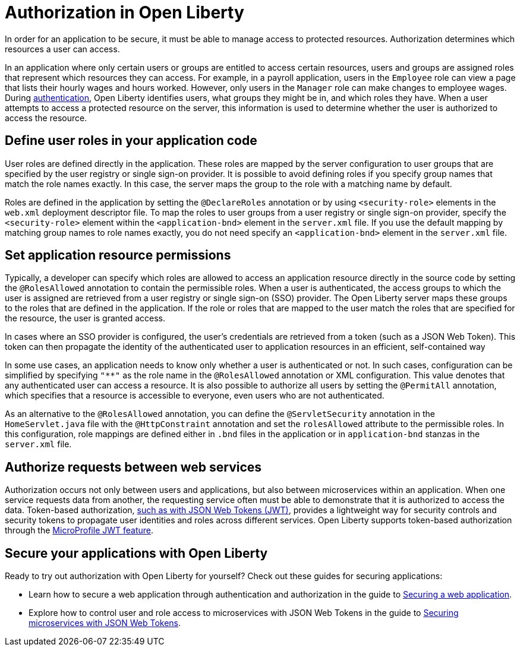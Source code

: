 // Copyright (c) 2020 IBM Corporation and others.
// Licensed under Creative Commons Attribution-NoDerivatives
// 4.0 International (CC BY-ND 4.0)
//   https://creativecommons.org/licenses/by-nd/4.0/
//
// Contributors:
//     IBM Corporation
//
:page-description:
:seo-title: Authorization in Open Liberty
:seo-description: Authorization determines which resources a user can access in an application that is running on Open Liberty.
:page-layout: general-reference
:page-type: general
= Authorization in Open Liberty

In order for an application to be secure, it must be able to manage access to protected resources. Authorization determines which resources a user can access.

In an application where only certain users or groups are entitled to access certain resources, users and groups are assigned roles that represent which resources they can access. For example, in a payroll application, users in the `Employee` role can view a page that lists their hourly wages and hours worked. However, only users in the `Manager` role can make changes to employee wages. During link:/docs/ref/general/#authentication.html[authentication], Open Liberty identifies users, what groups they might be in, and which roles they have. When a user attempts to access a protected resource on the server, this information is used to determine whether the user is authorized to access the resource.

== Define user roles in your application code

User roles are defined directly in the application. These roles are mapped by the server configuration to user groups that are specified by the user registry or single sign-on provider. It is possible to avoid defining roles if you specify group names that match the role names exactly. In this case, the server maps the group to the role with a matching name by default.

Roles are defined in the application by setting the `@DeclareRoles` annotation or by using `<security-role>` elements in the `web.xml` deployment descriptor file.
To map the roles to user groups from a user registry or single sign-on provider, specify the `<security-role>` element within the `<application-bnd>` element in the `server.xml` file. If you use the default mapping by matching group names to role names exactly, you do not need specify an `<application-bnd>` element in the `server.xml` file.

== Set application resource permissions

Typically, a developer can specify which roles are allowed to access an application resource directly in the source code by setting the `@RolesAllowed` annotation to contain the permissible roles. When a user is authenticated, the access groups to which the user is assigned are retrieved from a user registry or single sign-on (SSO) provider. The Open Liberty server maps these groups to the roles that are defined in the application. If the role or roles that are mapped to the user match the roles that are specified for the resource, the user is granted access.

In cases where an SSO provider is configured, the user’s credentials are retrieved from a token (such as a JSON Web Token). This token can then propagate the identity of the authenticated user to application resources in an efficient, self-contained way

In some use cases, an application needs to know only whether a user is authenticated or not. In such cases, configuration can be simplified by specifying `"**"` as the role name in the `@RolesAllowed` annotation or XML configuration. This value denotes that any authenticated user can access a resource. It is also possible to authorize all users by setting the `@PermitAll` annotation, which specifies that a resource is accessible to everyone, even users who are not authenticated.

As an alternative to the `@RolesAllowed` annotation, you can define the `@ServletSecurity` annotation in the `HomeServlet.java` file with the `@HttpConstraint` annotation and set the `rolesAllowed` attribute to the permissible roles. In this configuration, role mappings are defined either in `.bnd` files in the application or in `application-bnd` stanzas in the `server.xml` file.

== Authorize requests between web services

Authorization occurs not only between users and applications, but also between microservices within an application. When one service requests data from another, the requesting service often must be able to demonstrate that it is authorized to access the data. Token-based authorization, link:/docs/ref/general/#sso-config-jwt.html[such as with JSON Web Tokens (JWT)], provides a lightweight way for security controls and security tokens to propagate user identities and roles across different services. Open Liberty supports token-based authorization through the link:/docs/ref/feature/#jwt-1.0.html[MicroProfile JWT feature].

== Secure your applications with Open Liberty

Ready to try out authorization with Open Liberty for yourself? Check out these guides for securing applications:

- Learn how to secure a web application through authentication and authorization in the guide to link:/guides/security-intro.html[Securing a web application].
- Explore how to control user and role access to microservices with JSON Web Tokens in the guide to link:/guides/microprofile-jwt.html[Securing microservices with JSON Web Tokens].
